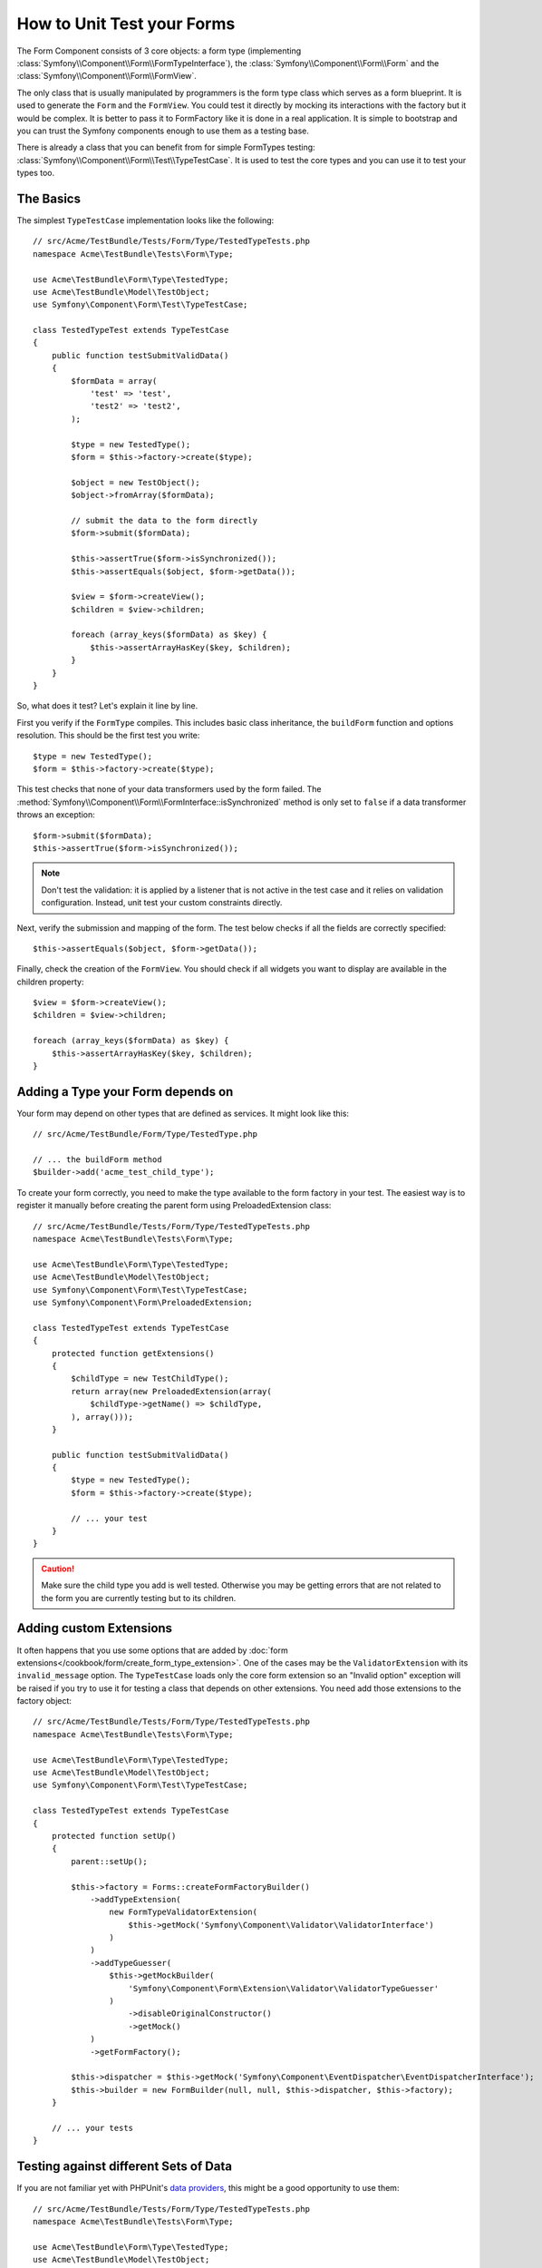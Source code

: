 .. index::
   single: Form; Form testing

How to Unit Test your Forms
===========================

The Form Component consists of 3 core objects: a form type (implementing
:class:`Symfony\\Component\\Form\\FormTypeInterface`), the
:class:`Symfony\\Component\\Form\\Form` and the
:class:`Symfony\\Component\\Form\\FormView`.

The only class that is usually manipulated by programmers is the form type class
which serves as a form blueprint. It is used to generate the ``Form`` and the
``FormView``. You could test it directly by mocking its interactions with the
factory but it would be complex. It is better to pass it to FormFactory like it
is done in a real application. It is simple to bootstrap and you can trust
the Symfony components enough to use them as a testing base.

There is already a class that you can benefit from for simple FormTypes
testing: :class:`Symfony\\Component\\Form\\Test\\TypeTestCase`. It is used to
test the core types and you can use it to test your types too.

.. versionadded:: 2.3
    The ``TypeTestCase`` has moved to the ``Symfony\Component\Form\Test``
    namespace in 2.3. Previously, the class was located in
    ``Symfony\Component\Form\Tests\Extension\Core\Type``.

The Basics
----------

The simplest ``TypeTestCase`` implementation looks like the following::

    // src/Acme/TestBundle/Tests/Form/Type/TestedTypeTests.php
    namespace Acme\TestBundle\Tests\Form\Type;

    use Acme\TestBundle\Form\Type\TestedType;
    use Acme\TestBundle\Model\TestObject;
    use Symfony\Component\Form\Test\TypeTestCase;

    class TestedTypeTest extends TypeTestCase
    {
        public function testSubmitValidData()
        {
            $formData = array(
                'test' => 'test',
                'test2' => 'test2',
            );

            $type = new TestedType();
            $form = $this->factory->create($type);

            $object = new TestObject();
            $object->fromArray($formData);

            // submit the data to the form directly
            $form->submit($formData);

            $this->assertTrue($form->isSynchronized());
            $this->assertEquals($object, $form->getData());

            $view = $form->createView();
            $children = $view->children;

            foreach (array_keys($formData) as $key) {
                $this->assertArrayHasKey($key, $children);
            }
        }
    }

So, what does it test? Let's explain it line by line.

First you verify if the ``FormType`` compiles. This includes basic class
inheritance, the ``buildForm`` function and options resolution. This should
be the first test you write::

    $type = new TestedType();
    $form = $this->factory->create($type);

This test checks that none of your data transformers used by the form
failed. The :method:`Symfony\\Component\\Form\\FormInterface::isSynchronized`
method is only set to ``false`` if a data transformer throws an exception::

    $form->submit($formData);
    $this->assertTrue($form->isSynchronized());

.. note::

    Don't test the validation: it is applied by a listener that is not
    active in the test case and it relies on validation configuration.
    Instead, unit test your custom constraints directly.

Next, verify the submission and mapping of the form. The test below
checks if all the fields are correctly specified::

    $this->assertEquals($object, $form->getData());

Finally, check the creation of the ``FormView``. You should check if all
widgets you want to display are available in the children property::

    $view = $form->createView();
    $children = $view->children;

    foreach (array_keys($formData) as $key) {
        $this->assertArrayHasKey($key, $children);
    }

Adding a Type your Form depends on
----------------------------------

Your form may depend on other types that are defined as services. It
might look like this::

    // src/Acme/TestBundle/Form/Type/TestedType.php

    // ... the buildForm method
    $builder->add('acme_test_child_type');

To create your form correctly, you need to make the type available to the
form factory in your test. The easiest way is to register it manually
before creating the parent form using PreloadedExtension class::

    // src/Acme/TestBundle/Tests/Form/Type/TestedTypeTests.php
    namespace Acme\TestBundle\Tests\Form\Type;

    use Acme\TestBundle\Form\Type\TestedType;
    use Acme\TestBundle\Model\TestObject;
    use Symfony\Component\Form\Test\TypeTestCase;
    use Symfony\Component\Form\PreloadedExtension;

    class TestedTypeTest extends TypeTestCase
    {
        protected function getExtensions()
        {
            $childType = new TestChildType();
            return array(new PreloadedExtension(array(
                $childType->getName() => $childType,
            ), array()));
        }

        public function testSubmitValidData()
        {
            $type = new TestedType();
            $form = $this->factory->create($type);

            // ... your test
        }
    }

.. caution::

    Make sure the child type you add is well tested. Otherwise you may
    be getting errors that are not related to the form you are currently
    testing but to its children.

Adding custom Extensions
------------------------

It often happens that you use some options that are added by
:doc:`form extensions</cookbook/form/create_form_type_extension>`. One of the
cases may be the ``ValidatorExtension`` with its ``invalid_message`` option.
The ``TypeTestCase`` loads only the core form extension so an "Invalid option"
exception will be raised if you try to use it for testing a class that depends
on other extensions. You need add those extensions to the factory object::

    // src/Acme/TestBundle/Tests/Form/Type/TestedTypeTests.php
    namespace Acme\TestBundle\Tests\Form\Type;

    use Acme\TestBundle\Form\Type\TestedType;
    use Acme\TestBundle\Model\TestObject;
    use Symfony\Component\Form\Test\TypeTestCase;

    class TestedTypeTest extends TypeTestCase
    {
        protected function setUp()
        {
            parent::setUp();

            $this->factory = Forms::createFormFactoryBuilder()
                ->addTypeExtension(
                    new FormTypeValidatorExtension(
                        $this->getMock('Symfony\Component\Validator\ValidatorInterface')
                    )
                )
                ->addTypeGuesser(
                    $this->getMockBuilder(
                        'Symfony\Component\Form\Extension\Validator\ValidatorTypeGuesser'
                    )
                        ->disableOriginalConstructor()
                        ->getMock()
                )
                ->getFormFactory();

            $this->dispatcher = $this->getMock('Symfony\Component\EventDispatcher\EventDispatcherInterface');
            $this->builder = new FormBuilder(null, null, $this->dispatcher, $this->factory);
        }

        // ... your tests
    }

Testing against different Sets of Data
--------------------------------------

If you are not familiar yet with PHPUnit's `data providers`_, this might be
a good opportunity to use them::

    // src/Acme/TestBundle/Tests/Form/Type/TestedTypeTests.php
    namespace Acme\TestBundle\Tests\Form\Type;

    use Acme\TestBundle\Form\Type\TestedType;
    use Acme\TestBundle\Model\TestObject;
    use Symfony\Component\Form\Test\TypeTestCase;

    class TestedTypeTest extends TypeTestCase
    {

        /**
         * @dataProvider getValidTestData
         */
        public function testForm($data)
        {
            // ... your test
        }

        public function getValidTestData()
        {
            return array(
                array(
                    'data' => array(
                        'test' => 'test',
                        'test2' => 'test2',
                    ),
                ),
                array(
                    'data' => array(),
                ),
                array(
                    'data' => array(
                        'test' => null,
                        'test2' => null,
                    ),
                ),
            );
        }
    }

The code above will run your test three times with 3 different sets of
data. This allows for decoupling the test fixtures from the tests and
easily testing against multiple sets of data.

You can also pass another argument, such as a boolean if the form has to
be synchronized with the given set of data or not etc.

.. _`data providers`: http://www.phpunit.de/manual/current/en/writing-tests-for-phpunit.html#writing-tests-for-phpunit.data-providers
